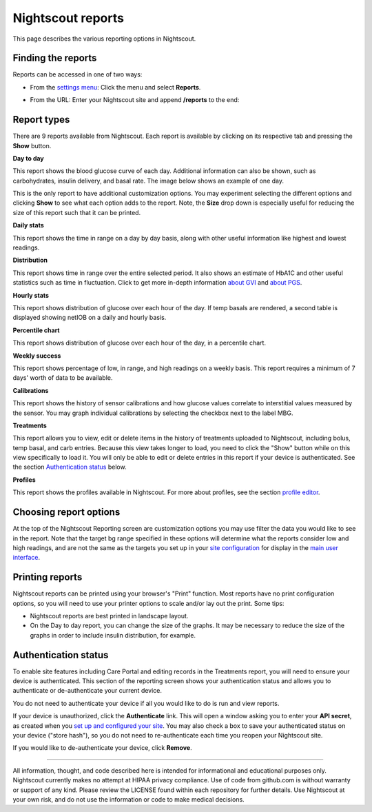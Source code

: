 Nightscout reports
==================

This page describes the various reporting options in Nightscout.

.. image:: reportsnightscoutreporting.jpg
   :alt: Nightscout reporting
   :align: center


Finding the reports
-------------------

Reports can be accessed in one of two ways:

- From the `settings menu`_: Click the menu and select **Reports**.

.. image:: reportsinmenu.jpg
   :alt: reports shown in the menu
   :align: center

- From the URL: Enter your Nightscout site and append **/reports** to the end:

.. image:: reportsurl.jpg
   :alt: reports accessed from the URL
   :align: center
   
Report types
------------

.. image:: reporttypes.jpg
   :alt: reports types
   :align: center

There are 9 reports available from Nightscout. Each report is available by clicking on its respective tab and pressing the **Show** button.

**Day to day** 

This report shows the blood glucose curve of each day. Additional information can also be shown, such as carbohydrates, insulin delivery, and basal rate. The image below shows an example of one day.

.. image:: reportdaytoday.jpg
   :alt: Day to day
   :align: center
   
This is the only report to have additional customization options. You may experiment selecting the different options and clicking **Show** to see what each option adds to the report. Note, the **Size** drop down is especially useful for reducing the size of this report such that it can be printed.

.. image:: reportdaytodayoptions.jpg
   :alt: Day to day
   :align: center

**Daily stats** 

This report shows the time in range on a day by day basis, along with other useful information like highest and lowest readings.

.. image:: reportdailystats.jpg
   :alt: Daily stats
   :align: center

**Distribution** 

This report shows time in range over the entire selected period. It also shows an estimate of HbA1C and other useful statistics such as time in fluctuation. Click to get more in-depth information `about GVI`_ and `about PGS`_. 

.. image:: reportdistribution.jpg
   :alt: Distribution
   :align: center

**Hourly stats**

This report shows distribution of glucose over each hour of the day. If temp basals are rendered, a second table is displayed showing netIOB on a daily and hourly basis.

.. image:: reporthourlystats.jpg
   :alt: Hourly stats
   :align: center

**Percentile chart** 

This report shows distribution of glucose over each hour of the day, in a percentile chart.

.. image:: reportpercentilechart.jpg
   :alt: Percentile chart
   :align: center

**Weekly success** 

This report shows percentage of low, in range, and high readings on a weekly basis. This report requires a minimum of 7 days' worth of data to be available.

.. image:: reportweeklysuccess.jpg
   :alt: Weekly success
   :align: center

**Calibrations** 

This report shows the history of sensor calibrations and how glucose values correlate to interstitial values measured by the sensor. You may graph individual calibrations by selecting the checkbox next to the label MBG.

.. image:: reportcalibrations.jpg
   :alt: Calibrations
   :align: center

**Treatments** 

This report allows you to view, edit or delete items in the history of treatments uploaded to Nightscout, including bolus, temp basal, and carb entries. Because this view takes longer to load, you need to click the "Show" button while on this view specifically to load it. You will only be able to edit or delete entries in this report if your device is authenticated. See the section `Authentication status`_ below.

.. image:: reporttreatments.jpg
   :alt: Treatments
   :align: center

**Profiles**

This report shows the profiles available in Nightscout. For more about profiles, see the section `profile editor`_.

.. image:: reportprofiles.jpg
   :alt: Profiles
   :align: center

Choosing report options
-----------------------

.. image:: reportsoptions.jpg
   :alt: report options
   :align: center

At the top of the Nightscout Reporting screen are customization options you may use filter the data you would like to see in the report. Note that the target bg range specified in these options will determine what the reports consider low and high readings, and are not the same as the targets you set up in your `site configuration`_ for display in the `main user interface`_.

Printing reports
----------------

Nightscout reports can be printed using your browser's "Print" function. Most reports have no print configuration options, so you will need to use your printer options to scale and/or lay out the print. Some tips:

- Nightscout reports are best printed in landscape layout.
- On the Day to day report, you can change the size of the graphs. It may be necessary to reduce the size of the graphs in order to include insulin distribution, for example.

Authentication status
---------------------

To enable site features including Care Portal and editing records in the Treatments report, you will need to ensure your device is authenticated. This section of the reporting screen shows your authentication status and allows you to authenticate or de-authenticate your current device.

You do not need to authenticate your device if all you would like to do is run and view reports.

If your device is unauthorized, click the **Authenticate** link. This will open a window asking you to enter your **API secret**, as created when you `set up and configured your site`_. You may also check a box to save your authenticated status on your device ("store hash"), so you do not need to re-authenticate each time you reopen your Nightscout site.

.. image:: reportsauthenticationunauthorized.jpg
   :alt: device unauthorized
   :align: center

If you would like to de-authenticate your device, click **Remove**.

.. image:: reportsauthenticationauthorized.jpg
   :alt: device authorized
   :align: center
   
   
----------

All information, thought, and code described here is intended for informational and educational purposes only. Nightscout currently makes no attempt at HIPAA privacy compliance. Use of code from github.com is without warranty or support of any kind. Please review the LICENSE found within each repository for further details. Use Nightscout at your own risk, and do not use the information or code to make medical decisions.

   
.. _settings menu: ../Install%20Config%20Update/configuration.html#settings-menu
.. _about GVI: https://patents.google.com/patent/EP2917856A2
.. _about PGS: https://www.ncbi.nlm.nih.gov/pmc/articles/PMC5467104/
.. _profile editor: ../Understanding%20your%20site/profile-editor.html
.. _Authentication status: ./reports.html#authentication-status
.. _set up and configured your site: ../Install%20Config%20Update/configuration.html#server-side-configuration
.. _site configuration: ../Install%20Config%20Update/configuration.html#server-side-configuration
.. _main user interface: ./main-user-interface.html